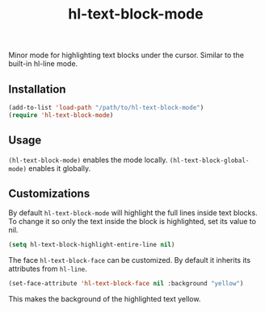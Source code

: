 #+TITLE:        hl-text-block-mode
#+DESCRIPTION:  Minor mode for highlighting text blocks
Minor mode for highlighting text blocks under the cursor. Similar to the built-in hl-line mode.

** Installation
#+begin_src emacs-lisp
(add-to-list 'load-path "/path/to/hl-text-block-mode")
(require 'hl-text-block-mode)
#+end_src

** Usage
~(hl-text-block-mode)~ enables the mode locally.
~(hl-text-block-global-mode)~ enables it globally.

** Customizations
By default ~hl-text-block-mode~ will highlight the full lines inside text blocks.
To change it so only the text inside the block is highlighted, set its value to nil.
#+begin_src emacs-lisp
(setq hl-text-block-highlight-entire-line nil)
#+end_src



The face ~hl-text-block-face~ can be customized. By default it inherits its attributes from ~hl-line~.
#+begin_src emacs-lisp
(set-face-attribute 'hl-text-block-face nil :background "yellow")
#+end_src
This makes the background of the highlighted text yellow.

